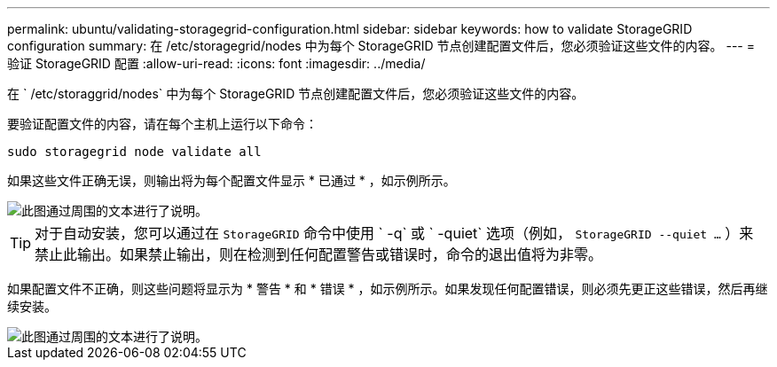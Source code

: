 ---
permalink: ubuntu/validating-storagegrid-configuration.html 
sidebar: sidebar 
keywords: how to validate StorageGRID configuration 
summary: 在 /etc/storagegrid/nodes 中为每个 StorageGRID 节点创建配置文件后，您必须验证这些文件的内容。 
---
= 验证 StorageGRID 配置
:allow-uri-read: 
:icons: font
:imagesdir: ../media/


[role="lead"]
在 ` /etc/storaggrid/nodes` 中为每个 StorageGRID 节点创建配置文件后，您必须验证这些文件的内容。

要验证配置文件的内容，请在每个主机上运行以下命令：

[listing]
----
sudo storagegrid node validate all
----
如果这些文件正确无误，则输出将为每个配置文件显示 * 已通过 * ，如示例所示。

image::../media/rhel_node_configuration_file_output.gif[此图通过周围的文本进行了说明。]


TIP: 对于自动安装，您可以通过在 `StorageGRID` 命令中使用 ` -q` 或 ` -quiet` 选项（例如， `StorageGRID --quiet …` ）来禁止此输出。如果禁止输出，则在检测到任何配置警告或错误时，命令的退出值将为非零。

如果配置文件不正确，则这些问题将显示为 * 警告 * 和 * 错误 * ，如示例所示。如果发现任何配置错误，则必须先更正这些错误，然后再继续安装。

image::../media/rhel_node_configuration_file_output_with_errors.gif[此图通过周围的文本进行了说明。]
